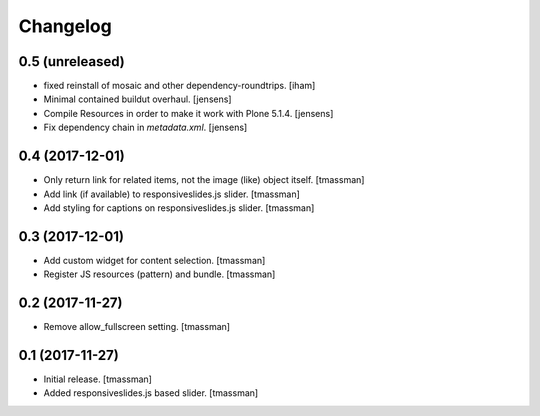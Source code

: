 Changelog
=========


0.5 (unreleased)
----------------

- fixed reinstall of mosaic and other dependency-roundtrips.
  [iham]

- Minimal contained buildut overhaul.
  [jensens]

- Compile Resources in order to make it work with Plone 5.1.4.
  [jensens]

- Fix dependency chain in `metadata.xml`.
  [jensens]


0.4 (2017-12-01)
----------------

- Only return link for related items, not the image (like) object itself.
  [tmassman]

- Add link (if available) to responsiveslides.js slider.
  [tmassman]

- Add styling for captions on responsiveslides.js slider.
  [tmassman]


0.3 (2017-12-01)
----------------

- Add custom widget for content selection.
  [tmassman]

- Register JS resources (pattern) and bundle.
  [tmassman]


0.2 (2017-11-27)
----------------

- Remove allow_fullscreen setting.
  [tmassman]


0.1 (2017-11-27)
----------------

- Initial release.
  [tmassman]

- Added responsiveslides.js based slider.
  [tmassman]

